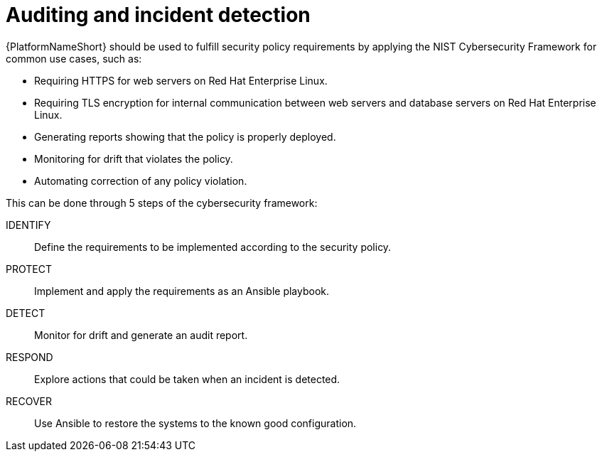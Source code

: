// Module included in the following assemblies:
// downstream/assemblies/assembly-hardening-aap.adoc

[id="ref-auditing-incident-detection_{context}"]

= Auditing and incident detection

[role="_abstract"]

{PlatformNameShort} should be used to fulfill security policy requirements by applying the NIST Cybersecurity Framework for common use cases, such as:

* Requiring HTTPS for web servers on Red Hat Enterprise Linux.
* Requiring TLS encryption for internal communication between web servers and database servers on Red Hat Enterprise Linux.
* Generating reports showing that the policy is properly deployed.
* Monitoring for drift that violates the policy.
* Automating correction of any policy violation.

This can be done through 5 steps of the cybersecurity framework:

IDENTIFY:: Define the requirements to be implemented according to the security policy.
PROTECT:: Implement and apply the requirements as an Ansible playbook.
DETECT:: Monitor for drift and generate an audit report.
RESPOND:: Explore actions that could be taken when an incident is detected.
RECOVER:: Use Ansible to restore the systems to the known good configuration.
